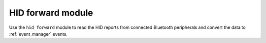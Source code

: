 .. _nrf_desktop_hid_forward:

HID forward module
##################

Use the ``hid_forward`` module to read the HID reports from connected Bluetooth peripherals and convert the data to :ref:`event_manager` events.
